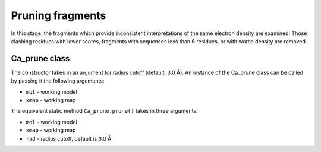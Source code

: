 .. highlight: python

Pruning fragments
=================

In this stage, the fragments which provide inconsistent interpretations of the same electron density are examined.
Those clashing residues with lower scores, fragments with sequences less than 6 residues, or with worse density are removed.

Ca_prune class
--------------
.. autosummary::

   bobkit.buccaneer.Ca_prune
  
The constructor takes in an argument for radius cutoff (default: 3.0 Å).
An instance of the Ca_prune class can be called by passing it the following arguments:

* ``mol`` - working model
* ``xmap`` - working map

.. doctest::

  >>> from bobkit.buccaneer import Ca_prune
  >>> caprune = Ca_prune(3.0)
  >>> caprune(mol_wrk, xwrk)

The equivalent static method ``Ca_prune.prune()`` takes in three arguments:

* ``mol`` - working model
* ``xmap`` - working map
* ``rad`` - radius cutoff, default is 3.0 Å

.. doctest::
  
  >>> Ca_prune.prune(mol_wrk, xwrk, 3.0)

